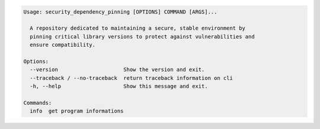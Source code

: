 .. code-block::

   Usage: security_dependency_pinning [OPTIONS] COMMAND [ARGS]...

     A repository dedicated to maintaining a secure, stable environment by
     pinning critical library versions to protect against vulnerabilities and
     ensure compatibility.

   Options:
     --version                     Show the version and exit.
     --traceback / --no-traceback  return traceback information on cli
     -h, --help                    Show this message and exit.

   Commands:
     info  get program informations
